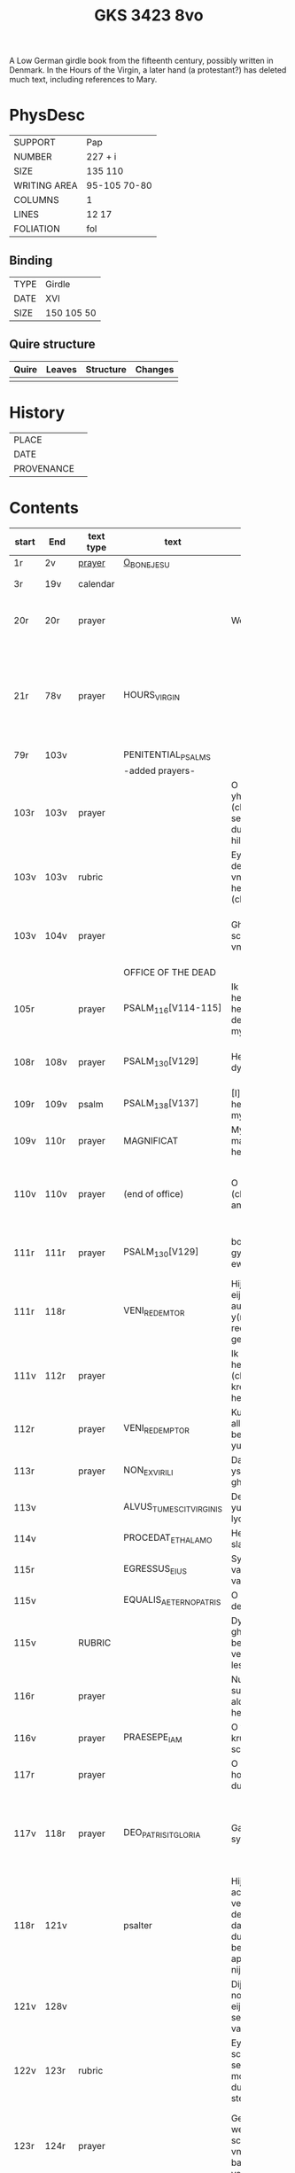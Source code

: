 #+Title: GKS 3423 8vo

A Low German girdle book from the fifteenth century, possibly written in Denmark. In the Hours of the Virgin, a later hand (a protestant?) has deleted much text, including references to Mary.

[[../imgs/GKS08-3423.jpg]]

* PhysDesc
|--------------+--------------|
| SUPPORT      | Pap          |
| NUMBER       | 227 + i      |
| SIZE         | 135 110      |
| WRITING AREA | 95-105 70-80 |
| COLUMNS      | 1            |
| LINES        | 12 17        |
| FOLIATION    | fol          |
|--------------+--------------|

** Binding
|------+------------|
| TYPE | Girdle     |
| DATE | XVI        |
| SIZE | 150 105 50 |
|------+------------|

** Quire structure
|---------|---------+--------------+-----------------------------------------------------------|
| Quire   |  Leaves | Structure    | Changes                                                   |
|---------+---------+--------------+-----------------------------------------------------------|
|         |         |              |                                                           |
|---------|---------+--------------+-----------------------------------------------------------|

* History
|------------+---------------|
| PLACE      |               |
| DATE       |               |
| PROVENANCE |               |
|------------+---------------|

* Contents
|-------+------+-----------+-------------------------+----------------------+----------------------+----------+--------+-----+-----------------------------------------------------------------------------------|
|       |      |           |                         | <20>                 | <20>                 |          |        |     |                                                                                   |
| start | End  | text type | text                    | incipit              | explicit             | language | status | MDB | Notes                                                                             |
|-------+------+-----------+-------------------------+----------------------+----------------------+----------+--------+-----+-----------------------------------------------------------------------------------|
| 1r    | 2v   | [[File:../../Prayers/org/GKS08-3423_001r.org][prayer]]    | [[../../Prayers/org/GKS08-3423_001r.org][O_BONE_JESU]]             |                      |                      | lg       |        |     | Hand1                                                                             |
|-------+------+-----------+-------------------------+----------------------+----------------------+----------+--------+-----+-----------------------------------------------------------------------------------|
| 3r    | 19v  | calendar  |                         |                      |                      |          |        |     | f. 20 missing                                                                     |
| 20r   | 20r  | prayer    |                         | Wes gegrotet         | alderleueste willen Amen | lg   | added  |     | First and final rubrics deleted                                                   |
| 21r   | 78v  | prayer    | HOURS_VIRGIN            |                      |                      |          |        |     | All instances of the Virgin Mary have been struck through by a strict protestant. |
| 79r   | 103v |           | PENITENTIAL_PSALMS      |                      |                      |          |        |     |                                                                                   |
|       |      |           | -added prayers-         |                      |                      |          |        |     |                                                                                   |
| 103r  | 103v | prayer    |                         | O leue here yh(es)u (christe) yk senke my yn de dupe dyner hilghen vunden |                      |          |        |     |                                                                                   |
| 103v  | 103v | rubric    |                         | Eyn beth van deme antlathe vnses leue(n) here(n) jh(es)u (christe) |                      |          |        |     |                                                                                   |
| 103v  | 104v | prayer    |                         | Ghegrotet systu schone antlat vnses here(n) | de vader vn(de) de sone vn(de) de hylghe gest Amen |          |        |     |                                                                                   |
|-------+------+-----------+-------------------------+----------------------+----------------------+----------+--------+-----+-----------------------------------------------------------------------------------|
|       |      |           | OFFICE OF THE DEAD      |                      |                      |          |        |     |                                                                                   |
| 105r  |      | prayer    | PSALM_116[V114-115]     | Ik hadde lef den here(n) wente he wyl twyde(n) de ste(m)mene mynes bedes |                      |          |        |     |                                                                                   |
| 108r  | 108v | prayer    | PSALM_130[V129]         | Here yk rep to dy van der dupe | Un(de) wyl lose(n) ysrahel van alle syner |          |        |     | continues below                                                                   |
| 109r  | 109v | psalm     | PSALM_138[V137]         | [I]k wyl dy lauen here in alle mynem herte(n) |                      |          |        |     |                                                                                   |
|-------+------+-----------+-------------------------+----------------------+----------------------+----------+--------+-----+-----------------------------------------------------------------------------------|
| 109v  | 110r | prayer    | MAGNIFICAT              | Myne sele grot make de(n) here(n) |                      |          |        |     |                                                                                   |
| 110v  | 110v | prayer    | (end of office)         | O here yh(es)u (christe) yk anbede dy | vn(de) leyde(n) my to deme ewyghe(n) leue(n)de Amen |          |        |     |                                                                                   |
| 111r  | 111r | prayer    | PSALM_130[V129]         | bosheyt Here gyf en de ewygen rowe | su(n)der ende myt dy vrowe(n) Ame(n) |          |        |     | continued from above                                                              |
|-------+------+-----------+-------------------------+----------------------+----------------------+----------+--------+-----+-----------------------------------------------------------------------------------|
| 111r  | 118r |           | VENI_REDEMTOR           | Hijr begijnnet eijne medijtacio auer der y(m)nu(s) Veni redemtor genciu(m) |                      |          |        |     |                                                                                   |
| 111v  | 112r | prayer    |                         | Ik danke dy leue here yh(es)u (christi) vt allen krefte(n) mynes herten | synget to dyne(n) laue de hylge kerke |          |        |     |                                                                                   |
| 112r  |      | prayer    | VENI_REDEMPTOR          | Kum du vorlose alles volkes bewys wo eyne yu(n)cfrowe |                      |          |        |     |                                                                                   |
| 113r  |      | prayer    | NON_EX_VIRILI           | Dat worth gades ys flesk gheworde(n) |                      |          |        |     |                                                                                   |
| 113v  |      |           | ALVUS_TUMESCIT_VIRGINIS | Der yu(n)cfrowen lycham de warth |                      |          |        |     |                                                                                   |
| 114v  |      |           | PROCEDAT_E_THALAMO      | He ys van syner slapkamere(n) |                      |          |        |     |                                                                                   |
| 115r  |      |           | EGRESSUS_EIUS           | Syn vtgank ys van deme vadere |                      |          |        |     |                                                                                   |
| 115v  |      |           | EQUALIS_AETERNO_PATRIS  | O du ghelyke deme ewyghen |                      |          |        |     |                                                                                   |
| 115v  |      | RUBRIC    |                         | Dyt na gheschreue(n) beth vn(de) versk schalme lesen yn des |                      |          |        |     |                                                                                   |
| 116r  |      | prayer    |                         | Nu danke yk dy sundegen myn alder leueste here |                      |          |        |     |                                                                                   |
| 116v  |      | prayer    | PRAESEPE_IAM            | O yh(es)u dyne krubbe de schynet nu |                      |          |        |     |                                                                                   |
| 117r  |      | prayer    |                         | O du alder hogeste vader o du ewyge sone |                      |          |        |     |                                                                                   |
| 117v  | 118r | prayer    | DEO_PATRI_SIT_GLORIA    | Gade dem vader sy lof vn(de) ere | vnsem troster dem hylghe(n) geste nu vn(de) to ga(n)ser ewycheit AMEN |          |        |     |                                                                                   |
| 118r  | 121v |           | psalter                 | Hijr na volge(n) achte(n) verssche vt deme salter dauid de de duuel su(n)te bernardo apenbarde nijcht gerne |                      |          |        |     | (St. Bernhard of Clairvaux? Cistercian?)̍                                          |
| 121v  | 128v |           |                         | Dijt ijs santifijca nos to dude eijne segenij(n)ge van deme cruce |                      |          |        |     | (Pope Alexander VI)                                                               |
| 122v  | 123r | rubric    |                         | Eyne ander schone segy(n)e Des moge(n)s wen du erste(n) vp steyt | vn(de) sla vor dyne borst othmodyge(n) seggende |          |        |     |                                                                                   |
| 123r  | 124r | prayer    |                         | Gef --- de du my welde(n) ge(n) schape(n) heft vn(de) barmhertyge(n) vorloset hefft | des vorklarende(n) licha(m)mes dat sche yndeme soten name(n) yh(es)u Amen |          |        |     |                                                                                   |
| 124r  | 124r | rubric    |                         | Eyne ander segenynge ok va(n) deme cruce |                      |          |        |     |                                                                                   |
| 124r  | 124v | prayer    |                         | DE vrede vnses here(n) yh(es)u (christi) de kraft vn(de) macht synes | vnsychtlyk yn dem name(n) des vaders Ame(n) |          |        |     |                                                                                   |
| 124v  | 124v | rubric    |                         | Eyn schone bet van deme werde(n) hylghen cruce |                      |          |        |     |                                                                                   |
| 124v  |      | prayer    |                         | O here ih(es)u cryste des benedyeden gades sone |                      |          |        |     |                                                                                   |
| 125v  |      |           |                         | Eyn ander            |                      |          |        |     |                                                                                   |
| 126r  |      |           |                         | Eyn ander            |                      |          |        |     |                                                                                   |
| [[http://www5.kb.dk/manus/vmanus/2011/dec/ha/object376382/da#kbOSD-0=page:259][129r]]  | 140v |           | (St. Anna Rosary)       | Hijr na volget de rosen krans van der werdijge(n) moder sante anne(n) |                      |          |        |     |                                                                                   |
| 141r  | 141v | rubric    |                         | Uunser leue(n) frouwen kronen dede hilge vade bernardus plach to bedende hefft dre vn(de) sostich aue marya |                      |          |        |     | Bernard of Clairvaux?                                                             |
| 142r  |      | prayer    |                         | O hilge yunkffrouwe Marya eyne moder gades |                      |          |        |     |                                                                                   |
| 154r  | 168r |           | prayers without rubric  |                      |                      |          |        |     |                                                                                   |
| 159v  |      |           |                         | De desse dancknamecheit alle dage lyst deme wyl god va(n) he(m)melen sunderge gnade vor leuen yn lyff vn(de) yn sele deyt he des nycht he is de brodes nych werdych dat he de dages ych alse sunde Augustinus sprikt vn(de) betyget |                      |          |        |     |                                                                                   |
|       |      |           |                         | Eyn schone betht va(n) deme hilgen cruce plus more with rubrics |                      |          |        |     |                                                                                   |
| [[http://www5.kb.dk/manus/vmanus/2011/dec/ha/object376382/da#kbOSD-0=page:337][168r]]  |      |           | Regina cœli             | Eyn regyna celi Regina celi letare alleluya Quia que(m) meruisti portare alleluya Resurrexit sicut dixit alleluia ora pro nobis deu(m) alleluya |                      |          |        |     |                                                                                   |
| [[http://www5.kb.dk/manus/vmanus/2011/dec/ha/object376382/da#kbOSD-0=page:337][168r]]  | 170r |           |                         | Hijr begij(n)net s(an)c(t)e Joha(n)nes ewangeliu(m) |                      |          |        |     | Jh 1:1-14                                                                         |
| 170r  | 172v |           |                         | Eijn marckelijck exempel wo de mijnsche mijt ij(n)nichheit gan schal ijn de kerke(n) vn(de) beden |                      |          |        |     |                                                                                   |
| 173r  | 178v |           |                         | Dit sint de souen froude marie der he(m)melsken konnighynnen |                      |          |        |     | Hand2                                                                             |
| 179r  | 191v |           | prayers                 |                      |                      |          |        |     | Hand3 (Similar to Hand1)                                                          |
| 191v  | 197v |           |                         | Hir begij(n)net sik de souen dage tide vnses leue(n) here(n) ih(es)u (christi) |                      |          |        |     |                                                                                   |
| 197v  | 200r |           | prayers                 |                      |                      |          |        |     |                                                                                   |
| 200v  | 202v |           | rhymed evening prayer   | Dit les wen de prester dat hilge(n) licham sacrere(m) wil vn(de) dat makede pawes honorius to latijne vnde dit is vort vte deme latijne ghemaket to dude. |                      |          |        |     | (Similar rhymed prayer in Wolfenb.-Helmst. 1231, pp. 213 f.)                      |
| [[http://www5.kb.dk/manus/vmanus/2011/dec/ha/object376382/da#kbOSD-0=page:406][202v]]  | 203v |           |                         | Hijr begij(n)net sijk de souen wort de vnse leue vrouwe bij deme cruce sprak do ere leue kijnt dot in ereme schote lach |                      |          |        |     |                                                                                   |
| [[http://www5.kb.dk/manus/vmanus/2011/dec/ha/object376382/da#kbOSD-0=page:409][204r]]  | 210v |           | prayers                 |                      |                      |          |        |     | Hand2, new CU                                                                     |
| [[http://www5.kb.dk/manus/vmanus/2011/dec/ha/object376382/da#kbOSD-0=page:423][211r]]  | 224r |           | [[../../Prayers/org/GKS08-3423_211r.org][15_PATER_NOSTER]]  | Hijr na volgen de xv pr nr |                      |          |        |     | Hand3                                                                             |
| 224v  | 227r |           | prayers to Christ       |                      |                      |          |        |     |                                                                                   |
| [[http://www5.kb.dk/manus/vmanus/2011/dec/ha/object376382/da#kbOSD-0=page:450][224v]] | 224v rubric | | We(n) eyn my(n)sche des auendes bede(n) wyl so schal he spreke(n( aldus |
| 224v | 226v | prayer | evening prayer | [[I]]k bydde dy my(n) leue here | to ewyghe(n) tyden [[A]]men |
| 226v | 227v | prayer | seventeen? | [[I]]k bydde dy leue here dat du yn deme vure | vtuorkare(n) vru(n)den [[A]]men |
| 227v | 227v | prayer | (defect) | [[I]]k bydde dy leue here yh(es)u | |
|-------+------+-----------+-------------------------+----------------------+----------------------+----------+--------+-----+-----------------------------------------------------------------------------------|
* Bibliography
- Images :: http://www5.kb.dk/manus/vmanus/2011/dec/ha/object376382/da 
- Oosterman 2016 :: 92-94
- Bruckner 1995 :: 
- Borchling 1900 :: 35-37
